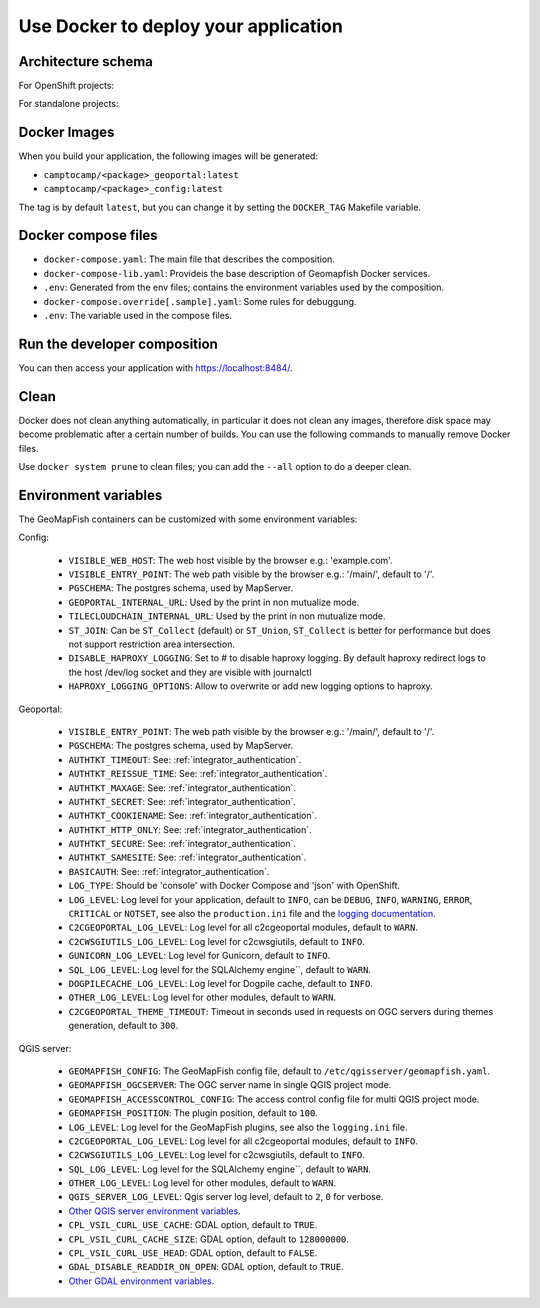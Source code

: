 .. _integrator_docker:

Use Docker to deploy your application
=====================================

Architecture schema
-------------------

For OpenShift projects:

.. mermaid::

    graph LR

        client(Web client);

        k8s[Kubernetes routing];
        geoportal[GeoMapFish server<br>camptocamp/geomapfishapp-geoportal];
        tcc[TileCloud-chain<br>camptocamp/tilecloud-chain];
        tccs[TileCloud-chain slave<br>camptocamp/tilecloud-chain];
        mapserver[MapServer<br>camptocamp/mapserver<br>or/and<br>camptocamp/qgis-server];
        tinyows[tinyows];
        print[Mapfist Print<br>camptocamp/mapfish-print];
        alembic[GeoMapFish alembic<br>camptocamp/geomapfishapp-geoportal<br>minor database upgrades];
        config[Project config<br>camtocamp/%project%-config<br>provides the config for all other containers];
        tools[GeoMapFish tools<br>camptocamp/geomapfishapp-tools];

        redis[(Redis)];
        redis:::data;


        postgres[(Postgres)];
        postgres:::data;
        storage[(Object staorage)];
        storage:::data;

        client ==> k8s;
        k8s ==> geoportal;
        k8s ==> tcc;
        geoportal --> tinyows;
        geoportal ==> mapserver;
        geoportal -. cache, broadcast .-> redis;
        geoportal -.-> postgres;
        geoportal -. raster data .-> storage;
        tcc -- on the fly --> mapserver;
        tccs -- pregenertation --> mapserver;
        tcc -. queue .-> redis;
        tccs -. queue .-> redis;
        tcc -. tiles .-> storage;
        tccs -. tiles .-> storage;
        geoportal --> print;
        print --> geoportal;
        alembic -.-> postgres;
        mapserver -.-> postgres;
        mapserver -.-> storage;
        tinyows -.-> postgres;

        classDef data fill:#5ba6ff,color:black;
For standalone projects:

.. mermaid::

    graph LR

        client(Web client);

        apache[Apache];
        subgraph Project composition
        haproxy[haproxy];
        geoportal[GeoMapFish server<br>camptocamp/geomapfishapp-geoportal];
        tcc[TileCloud-chain<br>camptocamp/tilecloud-chain];
        tccs[TileCloud-chain slave<br>camptocamp/tilecloud-chain];
        mapserver[MapServer<br>camptocamp/mapserver<br>or/and<br>camptocamp/qgis-server];
        tinyows[tinyows];
        print[Mapfist Print<br>camptocamp/mapfish-print];
        alembic[GeoMapFish alembic<br>camptocamp/geomapfishapp-geoportal<br>minor database upgrades];
        config[Project config<br>camtocamp/%project%-config<br>provides the config for all other containers];
        tools[GeoMapFish tools<br>camptocamp/geomapfishapp-tools];

        redis[(Redis)];
        redis:::data;
        end

        subgraph Second project composition
        haproxy2[haproxy];
        end

        postgres[(Postgres)];
        postgres:::data;
        storage[(File system)];
        storage:::data;

        client ==> apache;
        apache ==> haproxy;
        apache ==> haproxy2;
        haproxy ==> geoportal;
        haproxy ==> tcc;
        geoportal --> tinyows;
        geoportal ==> mapserver;
        geoportal -. cache, broadcast .-> redis;
        geoportal -.-> postgres;
        geoportal -. raster data .-> storage;
        tcc -- on the fly --> mapserver;
        tccs -- pregenertation --> mapserver;
        tcc -. queue .-> redis;
        tccs -. queue .-> redis;
        tcc -. tiles .-> storage;
        tccs -. tiles .-> storage;
        geoportal --> print;
        print --> geoportal;
        alembic -.-> postgres;
        mapserver -.-> postgres;
        mapserver -.-> storage;
        tinyows -.-> postgres;

        classDef data fill:#5ba6ff,color:black;

Docker Images
-------------

When you build your application, the following images will be generated:

* ``camptocamp/<package>_geoportal:latest``
* ``camptocamp/<package>_config:latest``

The tag is by default ``latest``, but you can change it by setting the ``DOCKER_TAG`` Makefile variable.


Docker compose files
--------------------

* ``docker-compose.yaml``: The main file that describes the composition.
* ``docker-compose-lib.yaml``: Provideis the base description of Geomapfish Docker services.
* ``.env``: Generated from the env files; contains the environment variables used by the composition.
* ``docker-compose.override[.sample].yaml``: Some rules for debuggung.
* ``.env``: The variable used in the compose files.


Run the developer composition
-----------------------------

.. prompt:: bash

   docker-compose up -d

You can then access your application with `https://localhost:8484/ <https://localhost:8484/>`_.


Clean
-----

Docker does not clean anything automatically, in particular it does not clean any images,
therefore disk space may become problematic after a certain number of builds.
You can use the following commands to manually remove Docker files.

Use ``docker system prune`` to clean files; you can add the ``--all`` option to do a deeper clean.


Environment variables
---------------------

The GeoMapFish containers can be customized with some environment variables:

Config:

 * ``VISIBLE_WEB_HOST``: The web host visible by the browser e.g.: 'example.com'.
 * ``VISIBLE_ENTRY_POINT``: The web path visible by the browser e.g.: '/main/', default to '/'.
 * ``PGSCHEMA``: The postgres schema, used by MapServer.
 * ``GEOPORTAL_INTERNAL_URL``: Used by the print in non mutualize mode.
 * ``TILECLOUDCHAIN_INTERNAL_URL``: Used by the print in non mutualize mode.
 * ``ST_JOIN``: Can be ``ST_Collect`` (default) or ``ST_Union``, ``ST_Collect`` is better for performance but
   does not support restriction area intersection.
 * ``DISABLE_HAPROXY_LOGGING``: Set to # to disable haproxy logging. By default haproxy redirect logs to the 
   host /dev/log socket and they are visible with journalctl
 * ``HAPROXY_LOGGING_OPTIONS``: Allow to overwrite or add new logging options to haproxy.

Geoportal:

 * ``VISIBLE_ENTRY_POINT``: The web path visible by the browser e.g.: '/main/', default to '/'.
 * ``PGSCHEMA``: The postgres schema, used by MapServer.
 * ``AUTHTKT_TIMEOUT``: See: :ref:`integrator_authentication`.
 * ``AUTHTKT_REISSUE_TIME``: See: :ref:`integrator_authentication`.
 * ``AUTHTKT_MAXAGE``: See: :ref:`integrator_authentication`.
 * ``AUTHTKT_SECRET``: See: :ref:`integrator_authentication`.
 * ``AUTHTKT_COOKIENAME``: See: :ref:`integrator_authentication`.
 * ``AUTHTKT_HTTP_ONLY``: See: :ref:`integrator_authentication`.
 * ``AUTHTKT_SECURE``: See: :ref:`integrator_authentication`.
 * ``AUTHTKT_SAMESITE``: See: :ref:`integrator_authentication`.
 * ``BASICAUTH``: See: :ref:`integrator_authentication`.
 * ``LOG_TYPE``: Should be 'console' with Docker Compose and 'json' with OpenShift.
 * ``LOG_LEVEL``: Log level for your application, default to ``INFO``, can be
   ``DEBUG``, ``INFO``, ``WARNING``, ``ERROR``, ``CRITICAL`` or ``NOTSET``,
   see also the ``production.ini`` file and the
   `logging documentation <https://docs.pylonsproject.org/projects/pyramid/en/1.5-branch/narr/logging.html>`_.
 * ``C2CGEOPORTAL_LOG_LEVEL``: Log level for all c2cgeoportal modules, default to ``WARN``.
 * ``C2CWSGIUTILS_LOG_LEVEL``: Log level for c2cwsgiutils, default to ``INFO``.
 * ``GUNICORN_LOG_LEVEL``: Log level for Gunicorn, default to ``INFO``.
 * ``SQL_LOG_LEVEL``: Log level for the SQLAlchemy engine``, default to ``WARN``.
 * ``DOGPILECACHE_LOG_LEVEL``: Log level for Dogpile cache, default to ``INFO``.
 * ``OTHER_LOG_LEVEL``: Log level for other modules, default to ``WARN``.
 * ``C2CGEOPORTAL_THEME_TIMEOUT``: Timeout in seconds used in requests on OGC servers during themes
   generation, default to ``300``.

QGIS server:

 * ``GEOMAPFISH_CONFIG``: The GeoMapFish config file, default to ``/etc/qgisserver/geomapfish.yaml``.
 * ``GEOMAPFISH_OGCSERVER``: The OGC server name in single QGIS project mode.
 * ``GEOMAPFISH_ACCESSCONTROL_CONFIG``: The access control config file for multi QGIS project mode.
 * ``GEOMAPFISH_POSITION``: The plugin position, default to ``100``.
 * ``LOG_LEVEL``: Log level for the GeoMapFish plugins, see also the ``logging.ini`` file.
 * ``C2CGEOPORTAL_LOG_LEVEL``: Log level for all c2cgeoportal modules, default to ``INFO``.
 * ``C2CWSGIUTILS_LOG_LEVEL``: Log level for c2cwsgiutils, default to ``INFO``.
 * ``SQL_LOG_LEVEL``: Log level for the SQLAlchemy engine``, default to ``WARN``.
 * ``OTHER_LOG_LEVEL``: Log level for other modules, default to ``WARN``.
 * ``QGIS_SERVER_LOG_LEVEL``: Qgis server log level, default to ``2``, ``0`` for verbose.
 * `Other QGIS server environment variables
   <https://docs.qgis.org/testing/en/docs/user_manual/working_with_ogc/server/config.html>`_.
 * ``CPL_VSIL_CURL_USE_CACHE``: GDAL option, default to ``TRUE``.
 * ``CPL_VSIL_CURL_CACHE_SIZE``: GDAL option, default to ``128000000``.
 * ``CPL_VSIL_CURL_USE_HEAD``: GDAL option, default to ``FALSE``.
 * ``GDAL_DISABLE_READDIR_ON_OPEN``: GDAL option, default to ``TRUE``.
 * `Other GDAL environment variables
   <https://gdal.org/user/configoptions.html#list-of-configuration-options-and-where-they-apply>`_.
